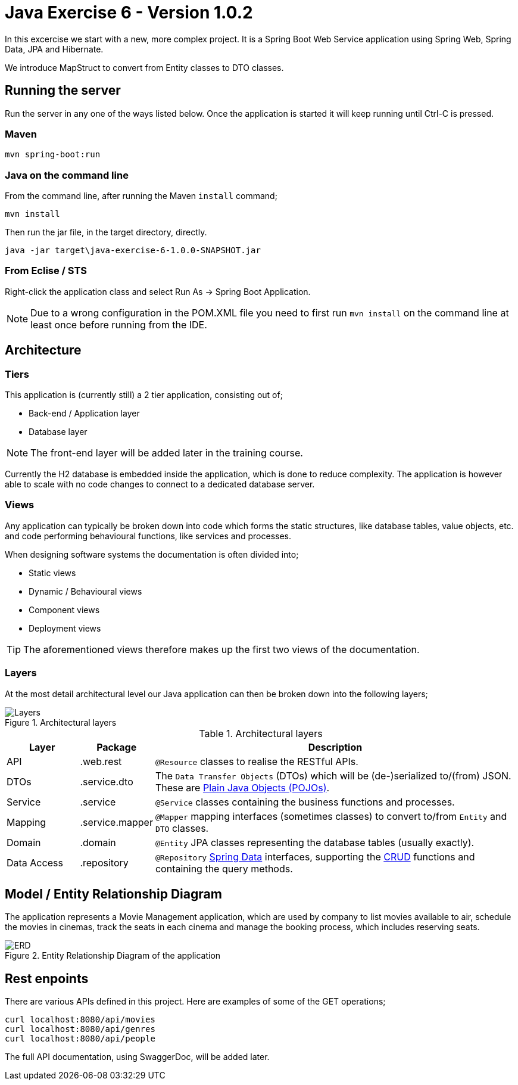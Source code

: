 = Java Exercise 6 - Version 1.0.2

In this excercise we start with a new, more complex project. It is a Spring Boot Web Service application using Spring Web, Spring Data, JPA and Hibernate.

We introduce MapStruct to convert from Entity classes to DTO classes.

== Running the server

Run the server in any one of the ways listed below. Once the application is started it will keep running until Ctrl-C is pressed.

=== Maven

[source, shell]
mvn spring-boot:run

=== Java on the command line

From the command line, after running the Maven `install` command;

[source, shell]
mvn install

Then run the jar file, in the target directory, directly.

[source, shell]
java -jar target\java-exercise-6-1.0.0-SNAPSHOT.jar

=== From Eclise / STS

Right-click the application class and select Run As -> Spring Boot Application.

NOTE: Due to a wrong configuration in the POM.XML file you need to first run `mvn install` on the command line at least once before running from the IDE.

== Architecture

=== Tiers

This application is (currently still) a 2 tier application, consisting out of;

* Back-end / Application layer
* Database layer

NOTE: The front-end layer will be added later in the training course.

Currently the H2 database is embedded inside the application, which is done to reduce complexity. The application is however able to scale with no code changes to connect to a dedicated database server.

=== Views

Any application can typically be broken down into code which forms the static structures, like database tables, value objects, etc. and code performing behavioural functions, like services and processes.

When designing software systems the documentation is often divided into;

* Static views
* Dynamic / Behavioural views
* Component views
* Deployment views

TIP: The aforementioned views therefore makes up the first two views of the documentation.

=== Layers

At the most detail architectural level our Java application can then be broken down into the following layers;

.Architectural layers
image::docs/images/Layers.png[]

.Architectural layers
[width="100%",options="header", cols="1,1,5"]
|====================
| Layer | Package | Description 
| API | .web.rest | `@Resource` classes to realise the RESTful APIs.
| DTOs | .service.dto | The `Data Transfer Objects` (DTOs) which will be (de-)serialized to/(from) JSON. These are https://en.wikipedia.org/wiki/Plain_old_Java_object[Plain Java Objects (POJOs)].
| Service | .service | `@Service` classes containing the business functions and processes.  
| Mapping | .service.mapper | `@Mapper` mapping interfaces (sometimes classes) to convert to/from `Entity` and `DTO` classes.
| Domain | .domain | `@Entity` JPA classes representing the database tables (usually exactly).
| Data Access | .repository | `@Repository` https://docs.spring.io/spring-data/jpa/docs/current/reference/html/#reference[Spring Data] interfaces, supporting the https://en.wikipedia.org/wiki/Create,_read,_update_and_delete[CRUD] functions and containing the query methods. 
|====================

== Model / Entity Relationship Diagram

The application represents a Movie Management application, which are used by company to list movies available to air, schedule the movies in cinemas, track the seats in each cinema and manage the booking process, which includes reserving seats.

.Entity Relationship Diagram of the application
image::docs/images/ERD.png[]

== Rest enpoints

There are various APIs defined in this project. Here are examples of some of the GET operations;

[source, shell]
curl localhost:8080/api/movies
curl localhost:8080/api/genres
curl localhost:8080/api/people

The full API documentation, using SwaggerDoc, will be added later.